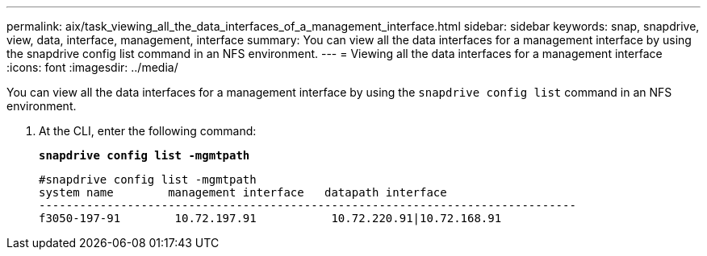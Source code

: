 ---
permalink: aix/task_viewing_all_the_data_interfaces_of_a_management_interface.html
sidebar: sidebar
keywords: snap, snapdrive, view, data, interface, management, interface
summary: You can view all the data interfaces for a management interface by using the snapdrive config list command in an NFS environment.
---
= Viewing all the data interfaces for a management interface
:icons: font
:imagesdir: ../media/

[.lead]
You can view all the data interfaces for a management interface by using the `snapdrive config list` command in an NFS environment.

. At the CLI, enter the following command:
+
`*snapdrive config list -mgmtpath*`
+
----
#snapdrive config list -mgmtpath
system name        management interface   datapath interface
-------------------------------------------------------------------------------
f3050-197-91        10.72.197.91           10.72.220.91|10.72.168.91
----
